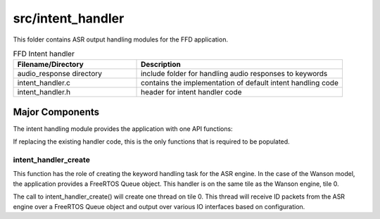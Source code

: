.. _sln_voice_ffd_intent_handler:

##################
src/intent_handler
##################

This folder contains ASR output handling modules for the FFD application.

.. list-table:: FFD Intent handler
   :widths: 30 50
   :header-rows: 1
   :align: left

   * - Filename/Directory
     - Description
   * - audio_response directory
     - include folder for handling audio responses to keywords
   * - intent_handler.c
     - contains the implementation of default intent handling code
   * - intent_handler.h
     - header for intent handler code


Major Components
================

The intent handling module provides the application with one API functions:

.. code-block:: c
    :caption: Intent Handler API (intent_handler.h)

    int32_t intent_handler_create(uint32_t priority, void *args);

If replacing the existing handler code, this is the only functions that is required to be populated.


intent_handler_create
^^^^^^^^^^^^^^^^^^^^^

This function has the role of creating the keyword handling task for the ASR engine. In the case of the Wanson model, the application provides a FreeRTOS Queue object. This handler is on the same tile as the Wanson engine, tile 0.

The call to intent_handler_create() will create one thread on tile 0. This thread will receive ID packets from the ASR engine over a FreeRTOS Queue object and output over various IO interfaces based on configuration.
